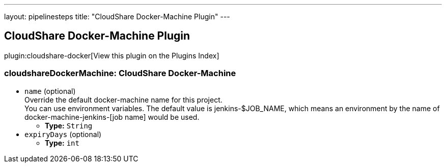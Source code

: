 ---
layout: pipelinesteps
title: "CloudShare Docker-Machine Plugin"
---

:notitle:
:description:
:author:
:email: jenkinsci-users@googlegroups.com
:sectanchors:
:toc: left

== CloudShare Docker-Machine Plugin

plugin:cloudshare-docker[View this plugin on the Plugins Index]

=== +cloudshareDockerMachine+: CloudShare Docker-Machine
++++
<ul><li><code>name</code> (optional)
<div><div>
  Override the default docker-machine name for this project. 
 <br> You can use environment variables. The default value is jenkins-$JOB_NAME, which means an environment by the name of docker-machine-jenkins-[job name] would be used. 
</div></div>

<ul><li><b>Type:</b> <code>String</code></li></ul></li>
<li><code>expiryDays</code> (optional)
<ul><li><b>Type:</b> <code>int</code></li></ul></li>
</ul>


++++
